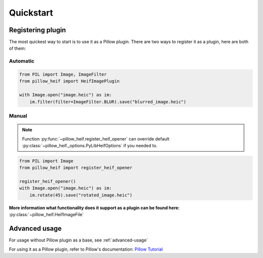 Quickstart
==========

.. _registering-plugin:

Registering plugin
******************

The most quickest way to start is to use it as a Pillow plugin.
There are two ways to register it as a plugin, here are both of them:

Automatic
"""""""""

.. code-block:: python

    from PIL import Image, ImageFilter
    from pillow_heif import HeifImagePlugin

    with Image.open("image.heic") as im:
        im.filter(filter=ImageFilter.BLUR).save("blurred_image.heic")

Manual
""""""

.. note:: Function :py:func:`~pillow_heif.register_heif_opener` can override default
    :py:class:`~pillow_heif._options.PyLibHeifOptions` if you needed to.

.. code-block:: python

    from PIL import Image
    from pillow_heif import register_heif_opener

    register_heif_opener()
    with Image.open("image.heic") as im:
        im.rotate(45).save("rotated_image.heic")

**More information what functionality does it support as a plugin can be found here:** :py:class:`~pillow_heif.HeifImageFile`

Advanced usage
**************

For usage without Pillow plugin as a base, see :ref:`advanced-usage`

For using it as a Pillow plugin, refer to Pillow's documentation:
`Pillow Tutorial <https://pillow.readthedocs.io/en/stable/handbook/tutorial.html>`_
